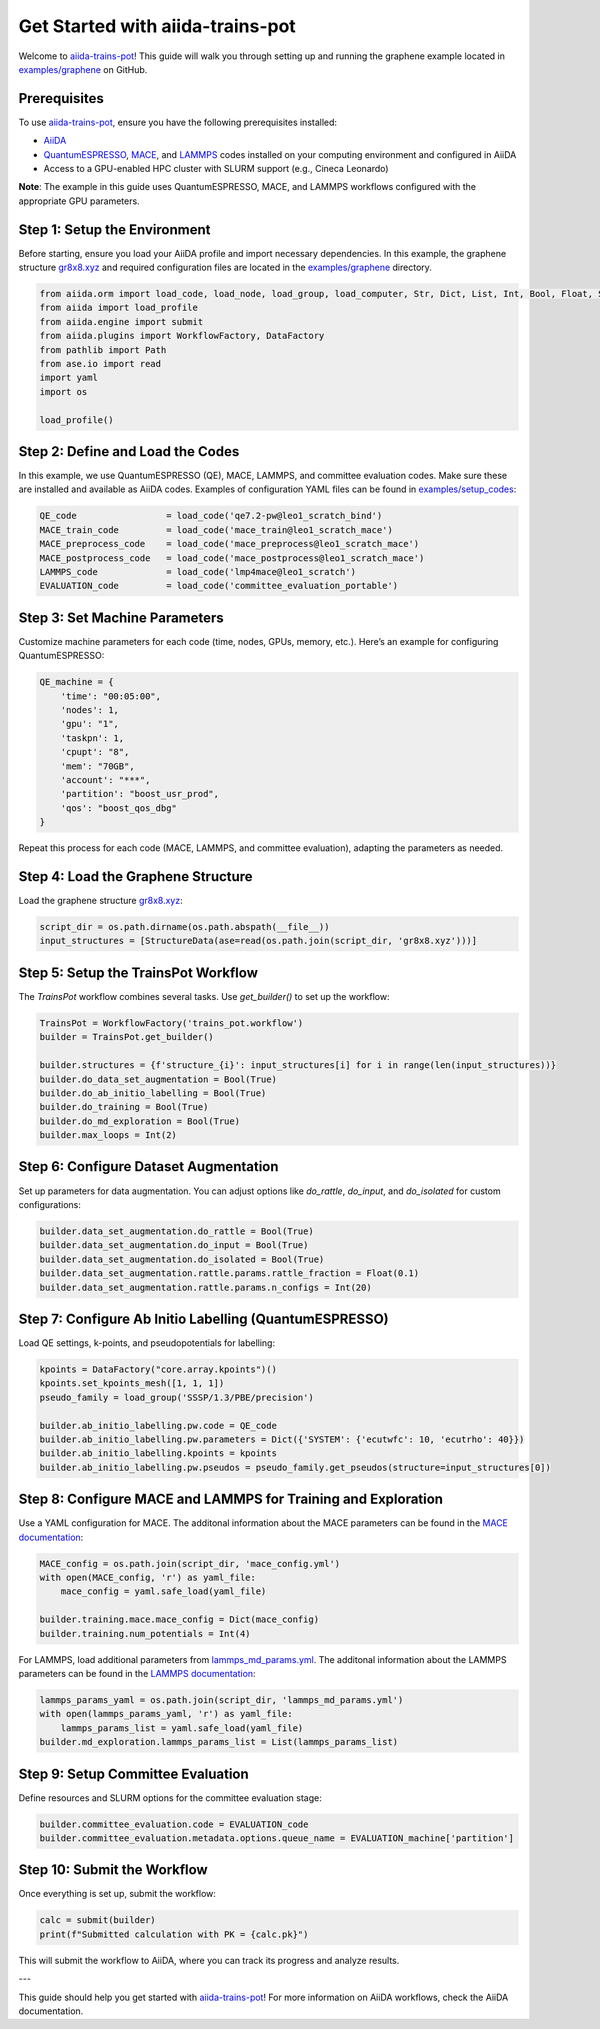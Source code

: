 .. _get-started:

==================================
Get Started with aiida-trains-pot
==================================

Welcome to `aiida-trains-pot <https://github.com/aiida-trieste-developers/aiida-trains-pot>`_! This guide will walk you through setting up and running the graphene example located in `examples/graphene <https://github.com/aiida-trieste-developers/aiida-trains-pot/tree/main/examples/graphene>`_ on GitHub.

Prerequisites
-------------

To use `aiida-trains-pot <https://github.com/aiida-trieste-developers/aiida-trains-pot>`_, ensure you have the following prerequisites installed:

- `AiiDA <https://aiida.net>`_
- `QuantumESPRESSO <https://www.quantum-espresso.org>`_, `MACE <https://github.com/ACEsuit/mace>`_, and `LAMMPS <https://mace-docs.readthedocs.io/en/latest/guide/lammps.html>`_ codes installed on your computing environment and configured in AiiDA
- Access to a GPU-enabled HPC cluster with SLURM support (e.g., Cineca Leonardo)

**Note**: The example in this guide uses QuantumESPRESSO, MACE, and LAMMPS workflows configured with the appropriate GPU parameters.

Step 1: Setup the Environment
-----------------------------

Before starting, ensure you load your AiiDA profile and import necessary dependencies. In this example, the graphene structure `gr8x8.xyz <https://github.com/aiida-trieste-developers/aiida-trains-pot/blob/main/examples/graphene/gr8x8.xyz>`_ and required configuration files are located in the `examples/graphene <https://github.com/aiida-trieste-developers/aiida-trains-pot/tree/main/examples/graphene>`_ directory.

.. code-block:: python

    from aiida.orm import load_code, load_node, load_group, load_computer, Str, Dict, List, Int, Bool, Float, StructureData
    from aiida import load_profile
    from aiida.engine import submit
    from aiida.plugins import WorkflowFactory, DataFactory
    from pathlib import Path
    from ase.io import read
    import yaml
    import os

    load_profile()

Step 2: Define and Load the Codes
---------------------------------

In this example, we use QuantumESPRESSO (QE), MACE, LAMMPS, and committee evaluation codes. Make sure these are installed and available as AiiDA codes. Examples of configuration YAML files can be found in `examples/setup_codes <https://github.com/aiida-trieste-developers/aiida-trains-pot/tree/main/examples/setup_codes>`_:

.. code-block:: python

    QE_code                 = load_code('qe7.2-pw@leo1_scratch_bind')
    MACE_train_code         = load_code('mace_train@leo1_scratch_mace')
    MACE_preprocess_code    = load_code('mace_preprocess@leo1_scratch_mace')
    MACE_postprocess_code   = load_code('mace_postprocess@leo1_scratch_mace')
    LAMMPS_code             = load_code('lmp4mace@leo1_scratch')
    EVALUATION_code         = load_code('committee_evaluation_portable')

Step 3: Set Machine Parameters
------------------------------

Customize machine parameters for each code (time, nodes, GPUs, memory, etc.). Here’s an example for configuring QuantumESPRESSO:

.. code-block:: python

    QE_machine = {
        'time': "00:05:00",
        'nodes': 1,
        'gpu': "1",
        'taskpn': 1,
        'cpupt': "8",
        'mem': "70GB",
        'account': "***",
        'partition': "boost_usr_prod",
        'qos': "boost_qos_dbg"
    }

Repeat this process for each code (MACE, LAMMPS, and committee evaluation), adapting the parameters as needed.

Step 4: Load the Graphene Structure
-----------------------------------

Load the graphene structure `gr8x8.xyz <https://github.com/aiida-trieste-developers/aiida-trains-pot/blob/main/examples/graphene/gr8x8.xyz>`_:

.. code-block:: python

    script_dir = os.path.dirname(os.path.abspath(__file__))
    input_structures = [StructureData(ase=read(os.path.join(script_dir, 'gr8x8.xyz')))]

Step 5: Setup the TrainsPot Workflow
------------------------------------

The `TrainsPot` workflow combines several tasks. Use `get_builder()` to set up the workflow:

.. code-block:: python

    TrainsPot = WorkflowFactory('trains_pot.workflow')
    builder = TrainsPot.get_builder()

    builder.structures = {f'structure_{i}': input_structures[i] for i in range(len(input_structures))}
    builder.do_data_set_augmentation = Bool(True)
    builder.do_ab_initio_labelling = Bool(True)
    builder.do_training = Bool(True)
    builder.do_md_exploration = Bool(True)
    builder.max_loops = Int(2)

Step 6: Configure Dataset Augmentation
--------------------------------------

Set up parameters for data augmentation. You can adjust options like `do_rattle`, `do_input`, and `do_isolated` for custom configurations:

.. code-block:: python

    builder.data_set_augmentation.do_rattle = Bool(True)
    builder.data_set_augmentation.do_input = Bool(True)
    builder.data_set_augmentation.do_isolated = Bool(True)
    builder.data_set_augmentation.rattle.params.rattle_fraction = Float(0.1)
    builder.data_set_augmentation.rattle.params.n_configs = Int(20)

Step 7: Configure Ab Initio Labelling (QuantumESPRESSO)
-------------------------------------------------------

Load QE settings, k-points, and pseudopotentials for labelling:

.. code-block:: python

    kpoints = DataFactory("core.array.kpoints")()
    kpoints.set_kpoints_mesh([1, 1, 1])
    pseudo_family = load_group('SSSP/1.3/PBE/precision')

    builder.ab_initio_labelling.pw.code = QE_code
    builder.ab_initio_labelling.pw.parameters = Dict({'SYSTEM': {'ecutwfc': 10, 'ecutrho': 40}})
    builder.ab_initio_labelling.kpoints = kpoints
    builder.ab_initio_labelling.pw.pseudos = pseudo_family.get_pseudos(structure=input_structures[0])

Step 8: Configure MACE and LAMMPS for Training and Exploration
--------------------------------------------------------------

Use a YAML configuration for MACE. The additonal information about the MACE parameters can be found in the `MACE documentation <https://mace-docs.readthedocs.io/en/latest/guide/training.html>`_:

.. code-block:: python

    MACE_config = os.path.join(script_dir, 'mace_config.yml')
    with open(MACE_config, 'r') as yaml_file:
        mace_config = yaml.safe_load(yaml_file)

    builder.training.mace.mace_config = Dict(mace_config)
    builder.training.num_potentials = Int(4)

For LAMMPS, load additional parameters from `lammps_md_params.yml <https://github.com/aiida-trieste-developers/aiida-trains-pot/blob/main/examples/graphene/lammps_md_params.yml>`_. The additonal information about the LAMMPS parameters can be found in the `LAMMPS documentation <https://aiida-lammps.readthedocs.io/en/latest/topics/data/parameters.html>`_:

.. code-block:: python

    lammps_params_yaml = os.path.join(script_dir, 'lammps_md_params.yml')
    with open(lammps_params_yaml, 'r') as yaml_file:
        lammps_params_list = yaml.safe_load(yaml_file)
    builder.md_exploration.lammps_params_list = List(lammps_params_list)

Step 9: Setup Committee Evaluation
----------------------------------

Define resources and SLURM options for the committee evaluation stage:

.. code-block:: python

    builder.committee_evaluation.code = EVALUATION_code
    builder.committee_evaluation.metadata.options.queue_name = EVALUATION_machine['partition']

Step 10: Submit the Workflow
----------------------------

Once everything is set up, submit the workflow:

.. code-block:: python

    calc = submit(builder)
    print(f"Submitted calculation with PK = {calc.pk}")

This will submit the workflow to AiiDA, where you can track its progress and analyze results.

---

This guide should help you get started with `aiida-trains-pot <https://github.com/aiida-trieste-developers/aiida-trains-pot>`_! For more information on AiiDA workflows, check the AiiDA documentation.


